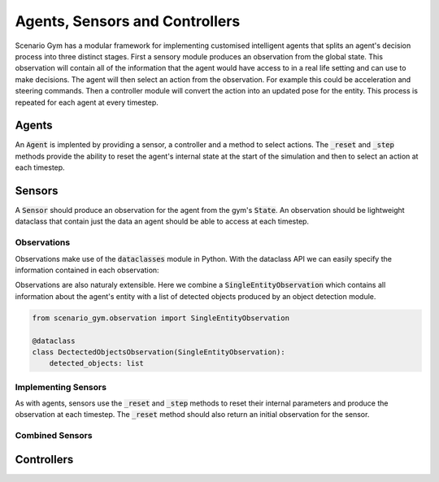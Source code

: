 .. _agents-section:

Agents, Sensors and Controllers
===============================
Scenario Gym has a modular framework for implementing customised intelligent agents that splits an agent's decision process into three distinct stages. First a sensory module produces an observation from the global state. This observation will contain all of the information that the agent would have access to in a real life setting and can use to make decisions. The agent will then select an action from the observation. For example this could be acceleration and steering commands. Then a controller module will convert the action into an updated pose for the entity. This process is repeated for each agent at every timestep.

Agents
------
An :code:`Agent` is implented by providing a sensor, a controller and a method to select actions. The :code:`_reset` and :code:`_step` methods provide the ability to reset the agent's internal state at the start of the simulation and then to select an action at each timestep.

.. code-block::
    :caption: Skeleton code for implementing an agent.

    from scenario_gym import Agent

    class ExampleAgent(Agent):

        def __init__(self, entity):
            controller = ExampleController(entity)
            sensor = ExampleSensor(entity)
            super().__init__(entity, controller, sensor)
        
        def _reset(self):
            # reset internal state
            ...
        
        def _step(self, observation):
            # select the action
            action = ...
            return action

Sensors
-------
A :code:`Sensor` should produce an observation for the agent from the gym's :code:`State`. An observation should be lightweight dataclass that contain just the data an agent should be able to access at each timestep.

Observations
~~~~~~~~~~~~
Observations make use of the :code:`dataclasses` module in Python. With the dataclass API we can easily specify the information contained in each observation:

.. code-block::
    :caption: An observation containing the entity's pose and the current simulation time.

    from scenario_gym import Observation

    @dataclass
    class PoseAndTimeObservation(Observation):
        time: float
        pose: np.ndarray
    
Observations are also naturaly extensible. Here we combine a :code:`SingleEntityObservation` which contains all information about the agent's entity with a list of detected objects produced by an object detection module.

.. code-block::

    from scenario_gym.observation import SingleEntityObservation

    @dataclass
    class DectectedObjectsObservation(SingleEntityObservation):
        detected_objects: list

Implementing Sensors
~~~~~~~~~~~~~~~~~~~~
As with agents, sensors use the :code:`_reset` and :code:`_step` methods to reset their internal parameters and produce the observation at each timestep. The :code:`_reset` method should also return an initial observation for the sensor.

Combined Sensors
~~~~~~~~~~~~~~~~

Controllers
-----------
